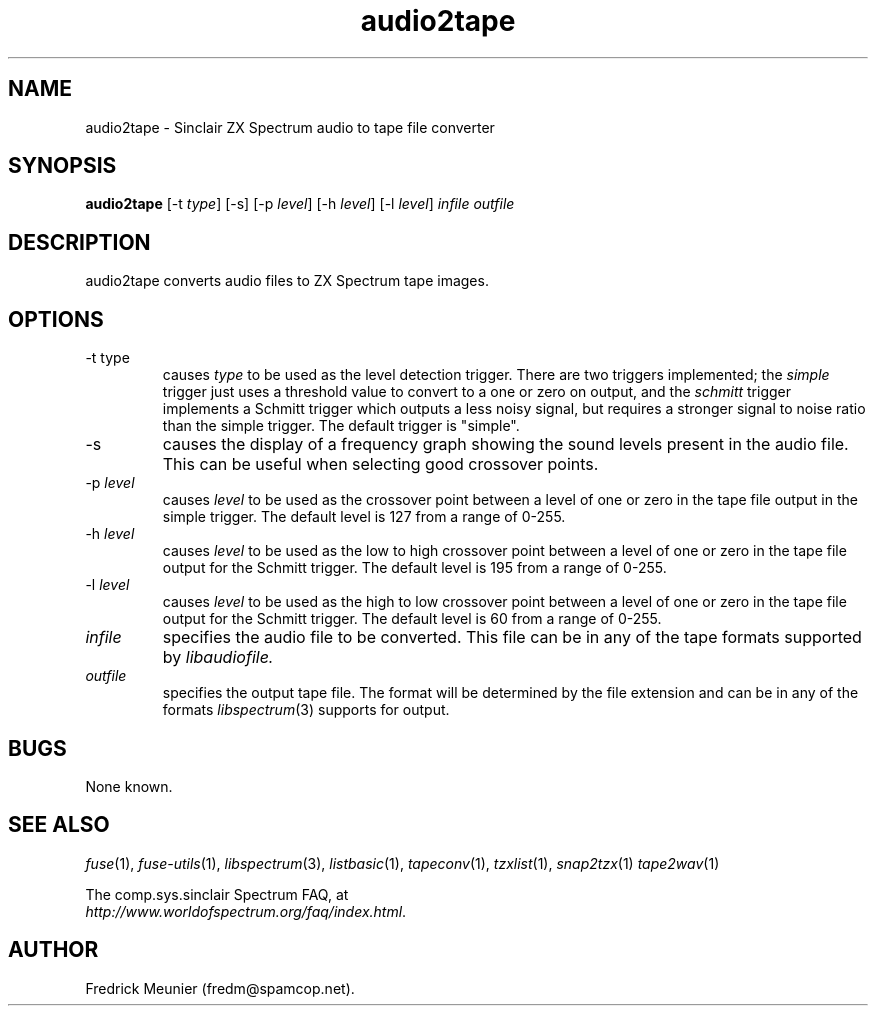 .\" -*- nroff -*-
.\"
.\" audio2tape.1: audio2tape man page
.\" Copyright (c) 2007 Fredrick Meunier
.\"
.\" This program is free software; you can redistribute it and/or modify
.\" it under the terms of the GNU General Public License as published by
.\" the Free Software Foundation; either version 2 of the License, or
.\" (at your option) any later version.
.\"
.\" This program is distributed in the hope that it will be useful,
.\" but WITHOUT ANY WARRANTY; without even the implied warranty of
.\" MERCHANTABILITY or FITNESS FOR A PARTICULAR PURPOSE.  See the
.\" GNU General Public License for more details.
.\"
.\" You should have received a copy of the GNU General Public License along
.\" with this program; if not, write to the Free Software Foundation, Inc.,
.\" 51 Franklin Street, Fifth Floor, Boston, MA 02110-1301 USA.
.\"
.\" Author contact information:
.\"
.\" E-mail: fredm@spamcop.net
.\"
.\"
.TH audio2tape 1 "11th May, 2007" "Version 0.8.0.1" "Emulators"
.\"
.\"------------------------------------------------------------------
.\"
.SH NAME
audio2tape \- Sinclair ZX Spectrum audio to tape file converter
.\"
.\"------------------------------------------------------------------
.\"
.SH SYNOPSIS
.PD 0
.B audio2tape
.RI "[\-t " type ]
[\-s]
.RI "[\-p " level ]
.RI "[\-h " level ]
.RI "[\-l " level ]
.I infile outfile
.PD 1
.\"
.\"------------------------------------------------------------------
.\"
.SH DESCRIPTION
audio2tape converts audio files to ZX Spectrum tape images.
.\"
.\"------------------------------------------------------------------
.\"
.SH OPTIONS
.TP
.RI "\-t type
causes
.I type
to be used as the level detection trigger. There are two triggers implemented;
the
.I simple
trigger just uses a threshold value to convert to a one or zero on output, and
the
.I schmitt
trigger implements a Schmitt trigger which outputs a less noisy signal, but
requires a stronger signal to noise ratio than the simple trigger. The default
trigger is "simple".
.TP
\-s
causes the display of a frequency graph showing the sound levels present in the
audio file. This can be useful when selecting good crossover points.
.TP
.RI "\-p " level
causes
.I level
to be used as the crossover point between a level of one or zero in the tape
file output in the simple trigger. The default level is 127 from a range of
0-255.
.TP
.RI "\-h " level
causes
.I level
to be used as the low to high crossover point between a level of one or zero
in the tape file output for the Schmitt trigger. The default level is 195 from a
range of 0-255.
.TP
.RI "\-l " level
causes
.I level
to be used as the high to low crossover point between a level of one or zero
in the tape file output for the Schmitt trigger. The default level is 60 from a
range of 0-255.
.TP
.I infile
specifies the audio file to be converted. This file can be in any of the
tape formats supported by
.IR libaudiofile.
.TP
.I outfile
specifies the output tape file. The format will be determined by the
file extension and can be in any of the formats
.IR libspectrum "(3)"
supports for output.
.\"
.\"------------------------------------------------------------------
.\"
.SH BUGS
None known.
.\"
.\"------------------------------------------------------------------
.\"
.SH SEE ALSO
.IR fuse "(1),"
.IR fuse\-utils "(1),"
.IR libspectrum "(3),"
.IR listbasic "(1),"
.IR tapeconv "(1),"
.IR tzxlist "(1),"
.IR snap2tzx "(1)"
.IR tape2wav "(1)"
.PP
The comp.sys.sinclair Spectrum FAQ, at
.br
.IR "http://www.worldofspectrum.org/faq/index.html" .
.\"
.\"------------------------------------------------------------------
.\"
.SH AUTHOR
Fredrick Meunier (fredm@spamcop.net).
